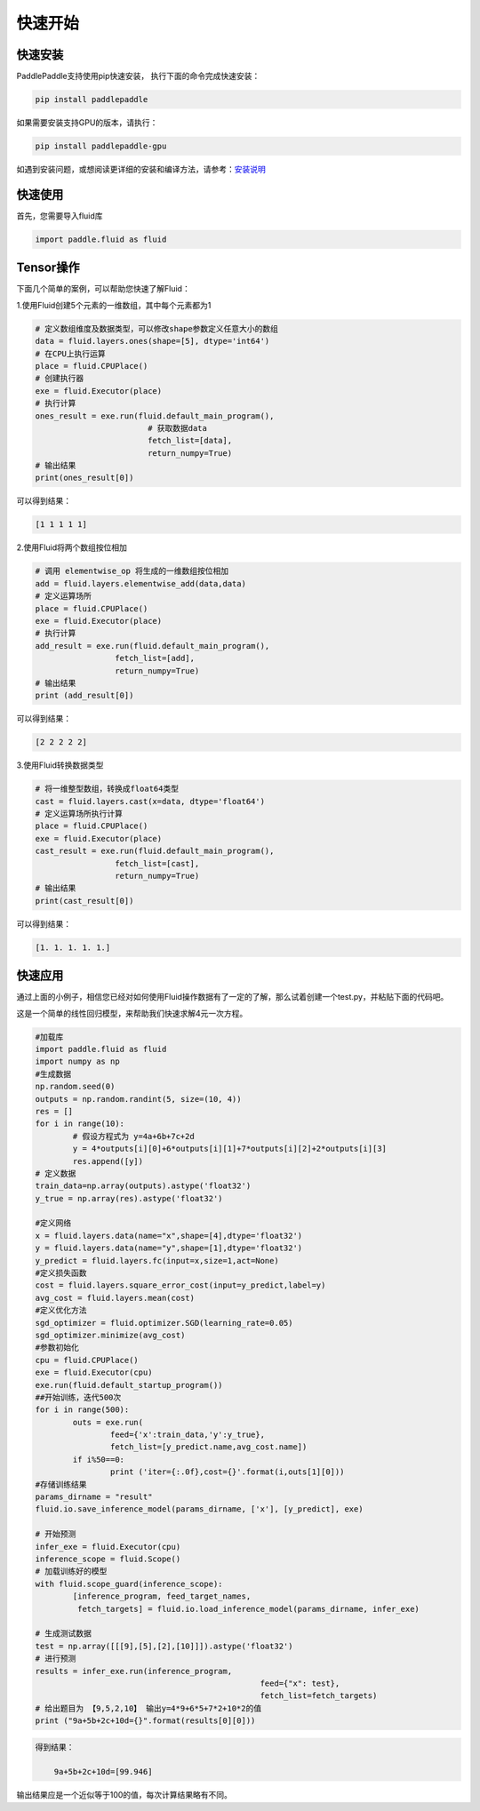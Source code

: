 快速开始
===========

快速安装
----------

PaddlePaddle支持使用pip快速安装， 执行下面的命令完成快速安装：

.. code-block:: bash

	pip install paddlepaddle

如果需要安装支持GPU的版本，请执行：

.. code-block:: bash

	pip install paddlepaddle-gpu

如遇到安装问题，或想阅读更详细的安装和编译方法，请参考：`安装说明 <../beginners_guide/install/index_cn.html>`_


快速使用
-------------

首先，您需要导入fluid库

.. code-block:: python

	import paddle.fluid as fluid

Tensor操作
------------

下面几个简单的案例，可以帮助您快速了解Fluid：

1.使用Fluid创建5个元素的一维数组，其中每个元素都为1

.. code-block:: python
    
	# 定义数组维度及数据类型，可以修改shape参数定义任意大小的数组
	data = fluid.layers.ones(shape=[5], dtype='int64')
	# 在CPU上执行运算
	place = fluid.CPUPlace()
	# 创建执行器
	exe = fluid.Executor(place)
	# 执行计算
	ones_result = exe.run(fluid.default_main_program(),
	                        # 获取数据data
				fetch_list=[data], 
				return_numpy=True)
	# 输出结果
	print(ones_result[0])

可以得到结果：

.. code-block:: text

	[1 1 1 1 1]

2.使用Fluid将两个数组按位相加

.. code-block:: python

	# 调用 elementwise_op 将生成的一维数组按位相加
	add = fluid.layers.elementwise_add(data,data)
	# 定义运算场所
	place = fluid.CPUPlace()
	exe = fluid.Executor(place)
	# 执行计算
	add_result = exe.run(fluid.default_main_program(),
	                 fetch_list=[add],
	                 return_numpy=True)
	# 输出结果
	print (add_result[0])

可以得到结果：

.. code-block:: text

	[2 2 2 2 2]

3.使用Fluid转换数据类型

.. code-block:: python

	# 将一维整型数组，转换成float64类型
	cast = fluid.layers.cast(x=data, dtype='float64')
	# 定义运算场所执行计算
	place = fluid.CPUPlace()
	exe = fluid.Executor(place)
	cast_result = exe.run(fluid.default_main_program(),
	                 fetch_list=[cast],
	                 return_numpy=True)
	# 输出结果
	print(cast_result[0])

可以得到结果：

.. code-block:: text

	[1. 1. 1. 1. 1.]


快速应用
-----------

通过上面的小例子，相信您已经对如何使用Fluid操作数据有了一定的了解，那么试着创建一个test.py，并粘贴下面的代码吧。

这是一个简单的线性回归模型，来帮助我们快速求解4元一次方程。

.. code-block:: python

	#加载库
	import paddle.fluid as fluid
	import numpy as np
	#生成数据
	np.random.seed(0)
	outputs = np.random.randint(5, size=(10, 4))
	res = []
	for i in range(10):
		# 假设方程式为 y=4a+6b+7c+2d
		y = 4*outputs[i][0]+6*outputs[i][1]+7*outputs[i][2]+2*outputs[i][3]
		res.append([y])
	# 定义数据
	train_data=np.array(outputs).astype('float32')
	y_true = np.array(res).astype('float32')

	#定义网络
	x = fluid.layers.data(name="x",shape=[4],dtype='float32')
	y = fluid.layers.data(name="y",shape=[1],dtype='float32')
	y_predict = fluid.layers.fc(input=x,size=1,act=None)
	#定义损失函数
	cost = fluid.layers.square_error_cost(input=y_predict,label=y)
	avg_cost = fluid.layers.mean(cost)
	#定义优化方法
	sgd_optimizer = fluid.optimizer.SGD(learning_rate=0.05)
	sgd_optimizer.minimize(avg_cost)
	#参数初始化
	cpu = fluid.CPUPlace()
	exe = fluid.Executor(cpu)
	exe.run(fluid.default_startup_program())
	##开始训练，迭代500次
	for i in range(500):
		outs = exe.run(
			feed={'x':train_data,'y':y_true},
			fetch_list=[y_predict.name,avg_cost.name])
		if i%50==0:
			print ('iter={:.0f},cost={}'.format(i,outs[1][0]))
	#存储训练结果
	params_dirname = "result"
	fluid.io.save_inference_model(params_dirname, ['x'], [y_predict], exe)

	# 开始预测
	infer_exe = fluid.Executor(cpu)
	inference_scope = fluid.Scope()
	# 加载训练好的模型
	with fluid.scope_guard(inference_scope):
		[inference_program, feed_target_names,
		 fetch_targets] = fluid.io.load_inference_model(params_dirname, infer_exe)

	# 生成测试数据
	test = np.array([[[9],[5],[2],[10]]]).astype('float32')
	# 进行预测
	results = infer_exe.run(inference_program,
							feed={"x": test},
							fetch_list=fetch_targets) 
	# 给出题目为 【9,5,2,10】 输出y=4*9+6*5+7*2+10*2的值
	print ("9a+5b+2c+10d={}".format(results[0][0]))

.. code-block:: text

    得到结果：
	
	9a+5b+2c+10d=[99.946]
	
输出结果应是一个近似等于100的值，每次计算结果略有不同。
	
    
	

